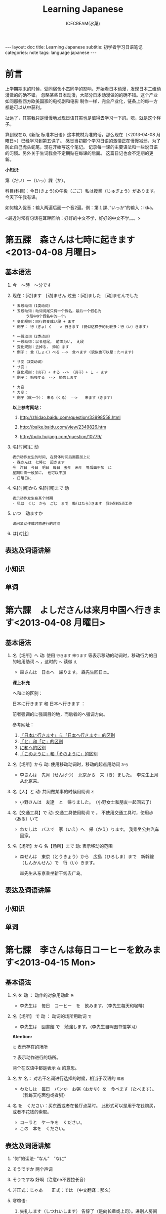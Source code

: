 #+TITLE:Learning Japanese
#+AUTHOR:ICECREAM(氷菓)
#+EMAIL:creamidea(AT)gmail.com
#+OPTIONS:H:4 num:t toc:t \n:nil @:t ::t |:t ^:t f:t TeX:t email:t
#+LINK_HOME: http://creamidea.github.io
#+STYLE:<link rel="stylesheet" type="text/css" href="../css/style.css">
#+INFOJS_OPT: 

#+BEGIN_HTML
---
layout: doc
title: Learning Japanese
subtitle: 初学者学习日语笔记 
categories: note
tags: language japanese
---
#+END_HTML

* 前言
上学期期末的时候，受同宿舍小杰同学的影响，开始看日本动漫，发现日本二维动漫做的的确不错。
忽略某些日本动漫，大部分日本动漫做的的确不错。这个产业如同那些西方欧美国家的电视剧和电影
制作一样，完全产业化，链条上的每一方都是可以从中获利。

扯远了，其实我只是慢慢地发现日语其实也是值得去学习一下的。嗯，就是这个样子。

算到现在以《新版 标准本日语》这本教材为准的话，那么现在（<2013-04-08 月曜日>）已经学习到第五课了。
感觉当初那个学习日语的激情正在慢慢减弱，为了防止自己虎头蛇尾，现在开始写这个笔记。
记录每一课的主要语法和一些说日语的习惯。另外关于生词我会不定期贴在每课的后面。
这篇日记也会不定期的更新。

*小知识:*

第（だい）一（いっ）課（か）。

科目(科目)：今日(きょう)の午後（ごご）私は授業（じゅぎょう）があります。
今天下午我有课。

如何输入促音：输入两遍后面一个音2遍。例：第１課、”いっか”的输入：ikka。

<最近时常有句话在耳畔回响：好好的中文不学，好好的中文不学。。。>

* 第五課　森さんは七時に起きます<2013-04-08 月曜日>
** 基本语法
1. 今　～時　～分です

2. 现在：[动]ます　[动]ません        
   过去：[动]ました　[动]ませんでした
   #+BEGIN_EXAMPLE
	* 五段动词（1类动词）
	* 五段动词：动词词尾只有一个假名，最后一个假名为
          う段中9个假名中的一个。
	* 变化规则：同行的变成い段 + ます
	* 例子： 行（ぎょ）く　--> 行きます (貌似这样子的比较多：行（い）きます)   
   #+END_EXAMPLE

   #+BEGIN_EXAMPLE
	* 一段动词（2类动词）
	* 一段动词：以る结尾， 前面为い， え段
	* 变化规则：去掉る， 添加 ます
	* 例子： 食（しょく）ベる -->　食べます (貌似也可以是：たべます)   
   #+END_EXAMPLE

   #+BEGIN_EXAMPLE
	* サ变（3类动词）
	* サ变：
	* 变化规则：（词干）+ する --> （词干）+ し + ます
	* 例子： 勉強する　-->　勉強します   
   #+END_EXAMPLE

   #+BEGIN_EXAMPLE
	* カ变
	* カ变：　
	* 例子（就一个）： 来る（くる） -->　　来ます（きます）
   #+END_EXAMPLE
   *以上参考网站：*
   1. http://zhidao.baidu.com/question/33998558.html

   2. http://baike.baidu.com/view/2349826.htm

   3. http://bulo.hujiang.com/question/10779/

3. 名[时间]に  动
   #+BEGIN_EXAMPLE
    表示动作发生的时间, 在具体时间后面要加上に
	- 森さんは　七時に　起きます
	今　昨日　今日　明日　毎日　去年　来年　等后面不加　に
    星期后面一般加に， 也可以不加
    - 日曜日に
   #+END_EXAMPLE

4. 名[时间]から  名[时间]まで 动
   #+BEGIN_EXAMPLE
    表示动作发生在某个时期
    - 私は　くじ　から　ごじ　まで　働(はたら)きます　我9点到5点工作   
   #+END_EXAMPLE

5. いつ　动ますか
   #+BEGIN_EXAMPLE
    询问某动作或时态进行的时间
   #+END_EXAMPLE

6. は[对比]

** 表达及词语讲解
** 小知识
** 单词 

* 第六課　よしださんは来月中国へ行きます<2013-04-08 月曜日>
** 基本语法
   1. 名【场所】へ 动:
      使用 =行きます= =帰ります= 等表示移动的动词时，移动行为的目的地用助词 =へ= ，这时的 =へ= 读做 =え= 　
      - 森さんは　日本へ　帰ります。 森先生回日本。
	  
	  *课上补充*

	  へ和に的区别：

	  日本に行きます 和 日本へ行きます ：

	  前者强调的に强调目的地，而后者的へ强调方向。

	  参考网址：
	1) [[http://www.douban.com/group/topic/26585658/][「日本に行きます」与「日本へ行きます」的区别]]
	2) [[http://www.for68.com/new/2008/12/li45752332495121800218744-0.htm][「と」和「に」的区别]] 
	3) [[http://bulo.hujiang.com/question/19659/][に和へ的区别]] 
	4) [[http://www.ribenyu.net/html/riyuxuexi/riyuwenfa/2008/1113/11520.html][「このように」和「そのように」的区别]]
   2. 名【场所】から 动:
      使用移动动词时，移动的起点用助词 =から= 
      - 李さんは　先月（せんげつ）　北京から　来（き）ました。　李先生上月从北京来。
   3. 名【人】と 动:
      共同做某事的时候用助词 =と= 
      - 小野さんは　友達　と　帰りました。　（小野女士和朋友一起回去了）
   4. 名【交通工具】で 动:
      交通工具使用助词 =で= ， 不使用交通工具时，使用歩（ある）いて
      - わたしは　バスで　家（いえ）へ　帰（かえ）ります。 我乘坐公共汽车回家。
   5. 名【场所】から 名【场所】まで 动:
      表示移动的范围
      - 森せんは　東京（とうきょう）から　広島（ひろしま）まで　新幹線（しんかんせん）で　行（い）きます。
        
        森先生从东京乘坐新干线去广岛。
** 表达及词语讲解
** 小知识
** 单词 

* 第七課　李さんは毎日コーヒーを飲みます<2013-04-15 Mon>
** 基本语法
   1. 名 を 动 ： 动作的对象用动此 =を=
      - 李先生は　毎日　コーヒー　を　飲みます。（李先生每天和咖啡）

   2. 名【场所】 で 动 ： 动词的场所用助词 =で=
      - 李先生は　図書館 で　勉強します。（李先生自啊图书馆学习）
      *Atention:*
      
      =に= 表示存在的场所
   
      =で= 表示动作进行的场所。
   
      两个在汉语中都是表示 =在= 的意思。

   3. 名 か 名： 对若干名词进行选择的时候，相当于汉语的 =或者=
      - わたしは　毎日　パンか　お粥（おかゆ）を　食べます（たべます）。
		（我每天吃面包或者粥）
   4. 名 を　ください：买东西或者在餐厅点菜时。
      此形式可以是用于花钱购买，或者不花钱的索取。
      - コーラと　ケーキを　ください。
      - この　本を　ください。
				
** 表达及词语讲解
   1. “何”的读法- ”なん”　”なに”
   2. そうですか 两个声调
   3. そうですね 好啊（注意ne不要拉长音）
   4. 非正式：じゃあ　　正式：では （中文翻译：那么）
   5. 寒暄语:
	  
      1) 失礼します（しつれいします） 告辞了（是向长辈或上司）。进别人房间也可以这么说
	     离开别人房间，可以说　失礼しました・失礼します
      
      2) いってらっしゃい　いってまいります・いってきます
         以还要返回该处所为前提，在离开家或公司时说いってまいります・いってきます。
         对方回答：いってらっしゃい

      3) ただいま　お帰りなさい
	  
      4) いらっしゃいませ（欢迎光临）　かしこまりました
   6. すみません
   7. 親子丼（おやこどん）
   8. コンビニ
** 小知识
** 单词     

* 第八課　李さんは日本語で手紙を書きます<2013-04-20 Sat>
** 基本语法
   1. 名【工具】で 动词：表示其他手段及原材料
	  - 李さんわ　日本語で　手紙を　書きます

   2. 名1【人】は　名2【人】に　名3【物】を　あげます：
	  给人礼物，从一 二 三 或者 三 三。
	  接受者使用  =に=
	  - わたしは　小野さんに　花を　あげます。（我送个小野一束花）

   3. 名1【人】は　名2【人】に　名3【物】を　もらいます：
	  赠送者使用 =に=
	  - わたしは　小野さんに　辞書を　もらいます。（我从小野那里得到一本词典。）

   4. 名【人】に　会（あ）います　
	  - 李さんわ　明日（あした）　長島さんに　会います（小李明天见长岛先生）

   5. よ 【提醒】
	  - すみません、李さんわ　いますか。
	  - もう　帰りましたよ。

   6. もう
	  - 昼ご飯（ひる　ご　はん）を　食べましたか。
	  - ええん、もう　食べました。

** 表达及词语讲解
   1. ～から　もらいます
      - 父は　会社から　記念品（きねんひん）を　もらいました。

   2. あげます
      送别人东西时，使用 =どうぞ= 或者 =どうですか（怎么样？）=

   3. さっき（刚才）
      
      たった　今（刚刚）

   4. 電話/フャックス/メール を　もらいます（接到电话/传真/邮件）
	  
	  ～を　もらいます （收到～/得到～）

      電話をかけます/電話します（打电话）

      フャックス/メール/手紙を　送（おく）ります（发传真/邮件/信）

      手紙を出（だ）します（寄信）

   5. スケジュール表（ひょう）の　件（けん）
	  
	  ～一事（用于比较正式的场合）

   6. お願いします
      - これ、お願いします（请帮我办一下这个）

   7. 分（わ）かりました

   8. フャックスも　メールも：
      も：也，都

	  - フャックスも　メールも　届（とど）きました　（传真和电子邮件都收到了。）

   9. 前（まえ）に 【时间】　
      - 前に　田中さんに　メールを　もらいました。（以前收到田中先生的电子邮件。）

   10. 箱根（はこ　ね）
       - 箱根彫刻（ちょうこく）の森美術館（びじゅつかん）

** 小知识
** 单词   
* 第九課　四川料理は辛いです<2013-04-24 Wed>
** 基本语法
   1. 四川料理は　辛いです。 四川料理很辣。
   2. この　スープは　熱くないです。 这个汤不热了。
   3. 旅行は　楽し　かったです。 旅行很愉快。
   4. 広い　国   
   5. 昨日は　寒　く　ありませんでした 昨天不冷。
* 第十二課　李さんは森さんより若いです　日曜日　<2013-05-12 Sun>
** 基本语法
1. は　より　です
2. より　の　ほうが　です
3. は　ほど　くないです　ではありません
	 + 東京の冬は北京の冬ほど寒くないです。
	 + あ：森さんはテニスが上手（じょうず）ですね。
		 い：いいえ、長島（ながしま）さんほど上手ではありません。
4. の　中で　が　いちばん　です

	 *时间和场所后面不加 「の中」，
	 而是用　名詞１「場所・時間」で　いちばん　形容詞１・形容詞２　名詞２は　名詞３です*
	 日本で　いちばん　高（たか）い　山（やま）は　富士山（ふじさん）です。
** 表达及词语讲解
** 小知识
** 单词   

* 第十三課　机の　上に　本が　三冊　あります　<2013-06-25 Tue>
** 基本文法
	 1. 名詞「時間」＋動詞
			+ 李さんは　毎日　七時間　働きます。
	 2. 名詞「時間」に　名詞「回数」＋動詞
			+ 李さんは　一週間に　２回　プールへ　行きます。
	 3. 名詞「場所」に　動詞に　行きます・来ます
			+ 午後（ごご）　郵便局（ゆうびんきょく）へ　荷物（にもつ）を　出し（だし）に　行きます。
	 4. 名詞「数量」＋で

** 表达及词语讲解
	 1. くらい・ぐらい
	    「くらい」「ぐらい」表示大概数量：有时还与「だいたい」连用
			询问是：
			どのぐらい（どれぐらい）
			ここから　駅まで　１キロメートルくらいです。
	 2. どのぐらい　かかりますか
			「かかります」用于时间和钱，相当于汉语的“需要，花费”
			＞家から　会社まで　どのぐらい　かかりますか。
			＞電車で　１時間ぐらい　かかります。
	 3. 飲みに行きます。（去喝酒）
	 4. とりあえず　
			+ とりあえず　生ビールを　３つ（みっつ）　お願いします。（先来3杯生啤）
	 	 	 	 	 	 	 	 	 	 	 	 	 	 	 	 	 	 	 	 	 	 	 	 	 	 	 	 
* 第十四課　昨日　デパートへ　いって、買い物しました　木曜日　<2013-05-16 Thu>
** 基本语法
	 2. 動　て　動　
			+ 昨日　デパートへ　行って、買（か）い物（もの）しました。
				＝＝
				昨日　デパートへ　買い物しに　行きました。
	 5. 名【场所】 を 动    【经过】 【离开】
	  
	  *Attention:*
		1. 降(お)ります：
			 * 昨日雨が降（ふ）りました　
			 * 渋谷で電車を降（お）りてください

			 Reference:
			 1. http://3y.uu456.com/bp-18ebb2eab8f67c1cfad6b806-1.html

** 表达及词语讲解
	 1. ～て　くださいませんか
			加上「ませんか」更为礼貌的用法
			+ 後（あと）で　写真も　見て　くださいませんか。
	 2. もう
	 3. すみませんが、～
	 4. そうして　ください
			＞暗（くら）いですね。電気をつけますか。
			＞ええ、そうしてください。
			
			*そして*
	 5. お金（かね）を　下（お）ろします
			「下（お）ろします」原意是将上面的东西取下来。
			把存在银行/邮局的钱取出来

* 第十五課　小野さんは　いま　新聞を　読んで　います<2013-06-25 Tue>
** 文法
	1. 動て　います　正在进行
	2. 動ても　いいです
		 表示许可
		 + ＞ここで　写真を　撮っても　いいです。
			 ＞いいですよ。
	3. 動ては　いけません
		 表示禁止
		 + 飛行機（ひこうき）の　中で　タバコを　吸（す）っては　いけません。
	4. 名詞「附着点」＋動
		 表示人体或物体附着点，附着点助词用 =に=
		 + 小野さんは　公園（こうえん）で　ボートに　乗（の）りました。
			 
			 *这种情况绝对不能使用 =を=*
** 表达及词语讲解  
	 1. もちろんです　（当然可以）
	 2. ゆっくり　表示动作速度慢，还表示“好好儿地”
			じゃあ、病院へ　行ってから、ゆっくり　休んで　ください。
	 3. 薬（くすり）を　たします
			开药
			
			卖药：薬を　売（う）ります
			给药：薬を　あげます
	 4. お大事に
			どうぞお大事（だいじ）にしてください
			 对于生病或受伤人的关心（看望病人告别时，听说别人身体欠佳时）

* 第？課
** 基本语法
** 表达及词语讲解
** 小知识
** 单词   


* 知识整理：
** 名词：
*** 方位名词：
		 1. 上　　うえ
		 2. 下　　した
		 3. 前　　まえ
		 4. 後ろ　うしる
		 5. 隣　　となり
		 6. 中　　なか
		 7. 外　　そと

** 形容词：
*** 一类形容词：
		 1. 寒い　
		 2. 暑い
*** 二类形容词：
		 1. 綺麗（きれい）ですね～：
			 - 綺麗な服

** 动词：
*** 一类动词：
*** 二类动词：
*** 三类动词：

** 副词：
*** 表转折：
		 1. でも
				- 私の部屋は狭（せま）いです。でも、きれいですね～。
*** 表并列：
		 1. そして
				- わたしの部屋狭いです。そして、汚（きたな）です。

*** 表示频率的副词:
		とても・たいへん　＞　少し・ちょっと　＞　あまり～ません　＞　全然～ません

		*ちょうど（刚刚，只是）*

		いつも　＞　よく　＞　時々　＞　たまに　＞　あまり～ません　＞　全然～ません

*** 表示程度的：
		 1. なかなか
				+ 李さんの　日本語は　なかなか　上手ですね。（小李的日语想到棒！）
		 2. ずいぶん
				表示程度高，内容上无论好坏。
				+ 李さん、日本語が　ずいぶん　上手ですね。
				+ その　かばん、ずいぶん　大きいですね。
*** 没错
		ちゃんと　表示没错或正处于正常状态。
		＞皆（みな）さん、机の　上を　ちゃんと　片（かた）づけて　くださいね。
		（请大家把桌子上的东西收拾好。）
		＞はい、先生、分かりました。
** 疑问词:
		1. だれ？
		2. どれ、どの？
		3. どこ
		4. 何歳（さい）・いくつ？
		5. いくら？
		6. いつ　[始（はじ）まり] ますか。

** 特殊的数字：
*** 数字：
		 1. さんぜん　　　3,000
		 2. いっせんまん　10,000,000
*** 时刻：
		 1. いっぷん      1分
		 2. さんぷん      3分
		 3. よんぷん      4分
		 4. ろっぷん      6分
		 5. はっぷん      8分
		 6. じゅっぷん    10分
		 7. じゅういっぷん 11分
		 8. なんぷん　　　 何分
*** 月：
		 1. しがつ　　４月
		 2. しちがつ　７月
		 3. くがつ　　９月
** に P182
		1. 【自整理】表示空间上的大地点
			 + 部屋に机があります。
			 + 図書館はどこにありますか。
		2. 表示存在的场所
		3. 表示时间
		4. 表示动作的对象
		5. 表示移动行为的目的
		6. 表示附着点

		*只有「行きます」「来ます」「帰ります」等典型的移动动词目的地时，「に」和「へ」才能通用*

		に
		1. 存在的场所
		2. 李さんは明日長島さん =に= 会います。

** が
    1. 小句が，小句 表转折
		2. 名「場所」に　名「物/人」が　あります・います
		3. 名１は　名２が　分かります・できます　P135
			 + スミスさんは　韓国語（かんこくご）　が　分かります。
			 + わたしは　コンピュータ　が　できません。
		4. 名１は　名２が　形容詞１・形容詞２　です　P135
			 + 小野さんは　歌　が　好きです。
		5. 名１より　名２の　ほうが　形容詞１・形容詞２　です
			 + 日本　より　中国　の　ほうが　広（ひろ）いです。
			 + 東京の冬より　北京の冬ほど　寒くないです。
		6. 名１の　中で　名２が　いちばん　形容詞１・形容詞２　です
		7. 名１と　名２と　どちらが　形容詞１・形容詞１　ですか
		8. どの名・いつ・どれ・誰・何が　いちばん　形容詞１・形容詞２　ですか
		9. 名が　欲しいです
			 + （あなたは）　何が　欲しいですか。
				 ーー　新しい　パソコンが　欲しいです。

** は
	 1. に・で・へ・から・まで・ど　＋　は 
			わたしの部屋には電話がありません。
** へ
	 1. 吉田さんは　中国へ　行きます。

** で
	 1. 交通手段用で表示。例外：步行：歩（ある）いて
			上海ま =で= 飛行機（ひこうき）で行きます。
	 2. 动作进行的场所
			李さんは図書館 =で= 勉強します。
	 3. 其他手段以及原材料
			手紙を速達 =で= 送（おく）りました。
	 4. 某事发生的场所
			来週、金曜日の夜七時にから、ホテルでパーティーがあります。

** か
	 1. 名词与名词之间，“或者”
			+　わたしは　毎朝　パンか　お粥を　食べます。
	 
** から
	 1. 从……来
	 2. 表示原因
			森さんはお酒が好きですから、毎日飲みます。
** だから 
	 表原因
	 キムさんは野菜（やさい）が嫌（きら）いです。だから、あまり野菜をたべません。
	 *礼貌用法：*
	 ですから

** を
	 1. 动词的对象
			+ 李さんは　毎日　コーヒーを　飲みます。
	 2. をください
			この本をください。我买这本书。
	 3. を→は
			を：名词作为话题
			は：进行对比
			Xをは
	 4. 名詞「場所」を　動　经过/离开
			+ わたしは　来年　大学（だいがく）を　卒業（そつぎょう）します。
	 5. 名を　ください
			+ コーラと　ケーキを　ください。（请给我可乐和蛋糕）
	 6. 無理を　しては　いけません P183
			「無理を　します（勉强）」转换而成
	 7. 名を　動たいです
			「名詞１」は　「名詞２」を　～たいです。
			名词1 愿望的主体， 名词2希望进行的对象， 「たい」前接动词「ます」去掉「ます」形式	
			（わたしは）　映画を　見たいです。

** も
	 1. も また （也）
	 2. 動詞て＋も＋いいです　P181
			表示许可
			+ 家で　仕事（しごと）を　してもいいです。

** 家（いえ）　と　うち
	 うち　＝　私の家
** 什么词呢？1
	 1. いつも
	 2. ごろ　表示时间的词语（P71）：～ふん・～時・～日・～曜日・～月・～年
	 3. 「くらい」「ぐらい」表示大概数量：有时还与「だいたい」连用
			询问是：
			どのぐらい（どれぐらい）
			ここから　駅まで　１キロメートルくらいです。
	 4. たしか～　（確か～）　凭自己的记忆应是～
			あ：あの人はだれですか。
			い：たしか李さんの会社の人です。
	 5. まっすぐ　帰りました
			まっすぐ　径直
	 6. それは二時に帰りました。
			それー＞夜（よ）中（なか）の二時に帰りました。
	 7. 最（さい）終（しゅう）電（でん）車（しゃ）　＝　終電
	 8. さっき（刚刚）
			たった今（刚才）
	 9. ～用
			中文意思：～用的

			子供用　女性用　お客（きゃく）様（さま）用
	 10. 熱くないですか（水不烫吗？）
	 11. でも　と　そして
			 でも：表转折
			 そして：表并列
	 12. 转换话题：とことで
	 13. 【场所】＋中
			 世界中　日本中　学校中
			 【时间/期间】＋中
			 一日中　一晩（ひとばん）中　一年中
	 14. いかがですか P137
			 どうですか的礼貌用法
			 あ：コーヒーはいかがですか。
			 接受：どうもありがとうございます。いただきます。
			 拒绝：今は結構（けっこう）です。（现在不同了。）

			 結婚式（けっこんしき）
	 15. これから　(现在) P165
	 16. 森さんたちは　（森先生们）P165
	 17. もちろんです　（当然可以）

** 迷（まよ）います
	 たくさん　料理が　ありますね。　何を　食べますが。
	 ーーうーん、迷いますね。

	 ホテルの　中で　迷うました。

** 好きです　と　気に入（い）りました　
	 好きです：持续性爱好
	 わたしはコーヒーが　好きです。

	 気に入りました：第一次见到事物而感到中意
	 この 赤（あか）い かばんが 気に 入りましたから、これを 買います。
	 
** 味道的表达
	 + 甘（あま）い　
	 + 塩（しお）辛（から）い
	 + 酸（す）っぱい
	 + 辛い
	 + 苦（にが）い
	 
** 最近（さいきん）
	 最近　少し　太りました。（最近有些胖了。）

ジャスシン

** どうしてですか
	 为什么？
	 あ：ばくは　来月またここへ来ます。
	 い：どうしてですか。
	 あ：ここで友達の結婚式があります *から*。
** 何　的读法：
	 と・が・を・で：なに
	 で・の・时刻/星期以及询问量词等：なん
	   何個　何本　何冊
** 寒暄用语：
*** 同伴之间体谅、安慰对方使用的词语：
		还留在公司的人：
		お先に失礼します。
		后者回答：
		お疲れ先でした。
*** 向长辈告别
		失礼します
*** 离开别人的房间
		失礼しました・失礼します（打扰了，打搅了）
*** いってらっしゃい 
		いってまいります・いってきます
		いってらっしゃい（去吧）
*** ただいま　お帰りなさい
*** いらっしゃいませ　かしこまりました
		いらっしゃいませ（欢迎光临）
*** お願いします
		すみません、田中さんをお願いします。
*** 分かりました：
		明白了，好的（表承诺或者应答）
*** 对于生病或受伤人的关心（看望病人告别时，听说别人身体欠佳时）
		お大事に
		どうぞお大事（だいじ）にしてください
